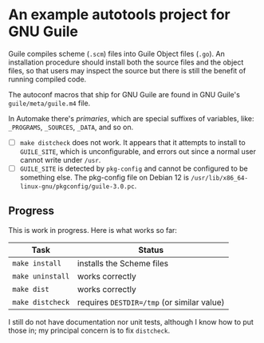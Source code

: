 * An example autotools project for GNU Guile

Guile compiles scheme (~.scm~) files into Guile Object files (~.go~). An installation procedure should install both the source files and the object files, so that users may inspect the source but there is still the benefit of running compiled code.

The autoconf macros that ship for GNU Guile are found in GNU Guile's ~guile/meta/guile.m4~ file.

In Automake there's /primaries/, which are special suffixes of variables, like: ~_PROGRAMS~, ~_SOURCES~, ~_DATA~, and so on.

- [ ] ~make distcheck~ does not work. It appears that it attempts to install to ~GUILE_SITE~, which is unconfigurable, and errors out since a normal user cannot write under ~/usr~.
- [ ] ~GUILE_SITE~ is detected by ~pkg-config~ and cannot be configured to be something else. The pkg-config file on Debian 12 is ~/usr/lib/x86_64-linux-gnu/pkgconfig/guile-3.0.pc~.


** Progress

This is work in progress. Here is what works so far:

| Task           | Status                                   |
|----------------+------------------------------------------|
| ~make install~   | installs the Scheme files                |
| ~make uninstall~ | works correctly                          |
| ~make dist~      | works correctly                          |
| ~make distcheck~ | requires ~DESTDIR=/tmp~ (or similar value) |

I still do not have documentation nor unit tests, although I know how to put those in; my principal concern is to fix ~distcheck~.
